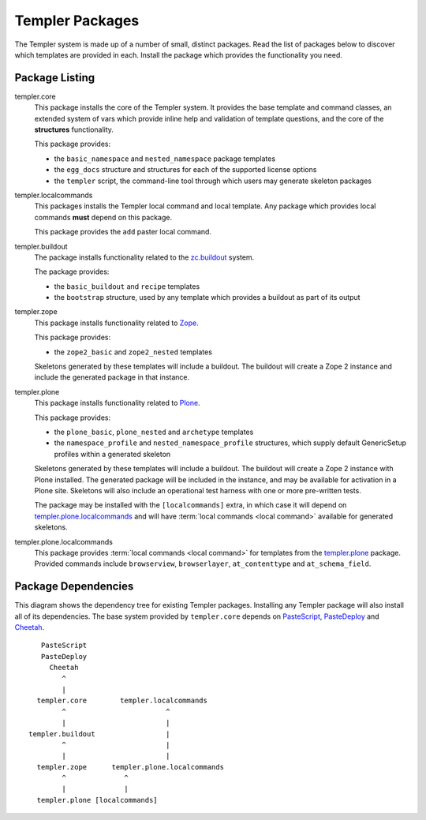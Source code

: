 ================
Templer Packages
================

The Templer system is made up of a number of small, distinct packages. Read
the list of packages below to discover which templates are provided in each.
Install the package which provides the functionality you need.

Package Listing
===============

.. _templer.core:

templer.core
    This package installs the core of the Templer system. It provides the base
    template and command classes, an extended system of vars which provide
    inline help and validation of template questions, and the core of the
    **structures** functionality.
    
    This package provides:
    
    * the ``basic_namespace`` and ``nested_namespace`` package templates
    * the ``egg_docs`` structure and structures for each of the supported 
      license options
    * the ``templer`` script, the command-line tool through which users may 
      generate skeleton packages

.. _templer.localcommands:

templer.localcommands
    This packages installs the Templer local command and local template. Any
    package which provides local commands **must** depend on this package.
    
    This package provides the ``add`` paster local command.

.. _templer.buildout:

templer.buildout
    The package installs functionality related to the zc.buildout_ system.
    
    The package provides:
    
    * the ``basic_buildout`` and ``recipe`` templates
    * the ``bootstrap`` structure, used by any template which provides a 
      buildout as part of its output

.. _templer.zope:

templer.zope
    This package installs functionality related to Zope_.
    
    This package provides:

    * the ``zope2_basic`` and ``zope2_nested`` templates

    Skeletons generated by these templates will include a buildout. The
    buildout will create a Zope 2 instance and include the generated package 
    in that instance.

.. _templer.plone:

templer.plone 
    This package installs functionality related to Plone_.

    This package provides:

    * the ``plone_basic``, ``plone_nested`` and ``archetype`` templates
    * the ``namespace_profile`` and ``nested_namespace_profile`` structures,
      which supply default GenericSetup profiles within a generated skeleton

    Skeletons generated by these templates will include a buildout. The
    buildout will create a Zope 2 instance with Plone installed. The generated
    package will be included in the instance, and may be available for
    activation in a Plone site. Skeletons will also include an operational
    test harness with one or more pre-written tests.

    .. _templer.plone.installlocalcommands:

    The package may be installed with the ``[localcommands]`` extra, in which
    case it will depend on templer.plone.localcommands_ and will have 
    :term:`local commands <local command>` available for generated skeletons.

.. _templer.plone.localcommands:

templer.plone.localcommands
    This package provides :term:`local commands <local command>` for templates
    from the templer.plone_ package. Provided commands include ``browserview``,
    ``browserlayer``, ``at_contenttype`` and ``at_schema_field``.

Package Dependencies
====================

This diagram shows the dependency tree for existing Templer packages.
Installing any Templer package will also install all of its dependencies.
The base system provided by ``templer.core`` depends on PasteScript_, 
PasteDeploy_ and Cheetah_.

::

             PasteScript
             PasteDeploy
               Cheetah
                  ^
                  |
            templer.core        templer.localcommands
                  ^                        ^
                  |                        |
          templer.buildout                 |
                  ^                        |
                  |                        |
            templer.zope      templer.plone.localcommands
                  ^              ^
                  |              |
            templer.plone [localcommands]


.. _Plone: http://plone.org/
.. _ZopeSkel: http://pypi.python.org/pypi/ZopeSkel
.. _Zope: http://www.zope.org/
.. _Python: http://www.python.org
.. _zc.buildout: http://www.buildout.org/
.. _PasteScript: http://pythonpaste.org/script/
.. _PasteDeploy: http://pythonpaste.org/deploy/
.. _Cheetah: http://www.cheetahtemplate.org/
